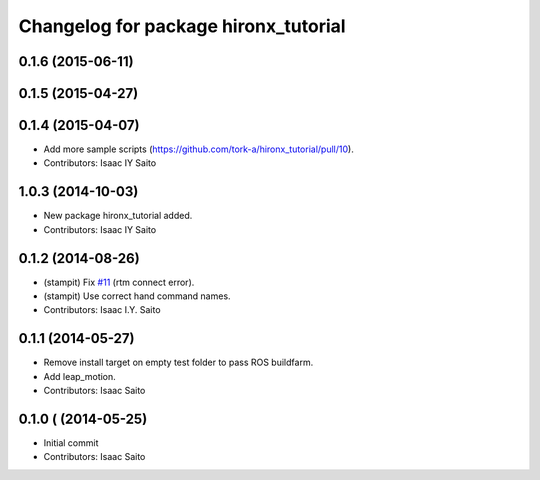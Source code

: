 ^^^^^^^^^^^^^^^^^^^^^^^^^^^^^^^^^^^^^
Changelog for package hironx_tutorial
^^^^^^^^^^^^^^^^^^^^^^^^^^^^^^^^^^^^^

0.1.6 (2015-06-11)
------------------

0.1.5 (2015-04-27)
------------------

0.1.4 (2015-04-07)
------------------
* Add more sample scripts (https://github.com/tork-a/hironx_tutorial/pull/10).
* Contributors: Isaac IY Saito

1.0.3 (2014-10-03)
-------------------
* New package hironx_tutorial added.
* Contributors: Isaac IY Saito

0.1.2 (2014-08-26)
------------------
* (stampit) Fix `#11 <https://github.com/tork-a/hironx_tutorial/issues/11>`_ (rtm connect error).
* (stampit) Use correct hand command names.
* Contributors: Isaac I.Y. Saito

0.1.1 (2014-05-27)
------------------
* Remove install target on empty test folder to pass ROS buildfarm.
* Add leap_motion.
* Contributors: Isaac Saito

0.1.0 ( (2014-05-25)
--------------------

* Initial commit
* Contributors: Isaac Saito
